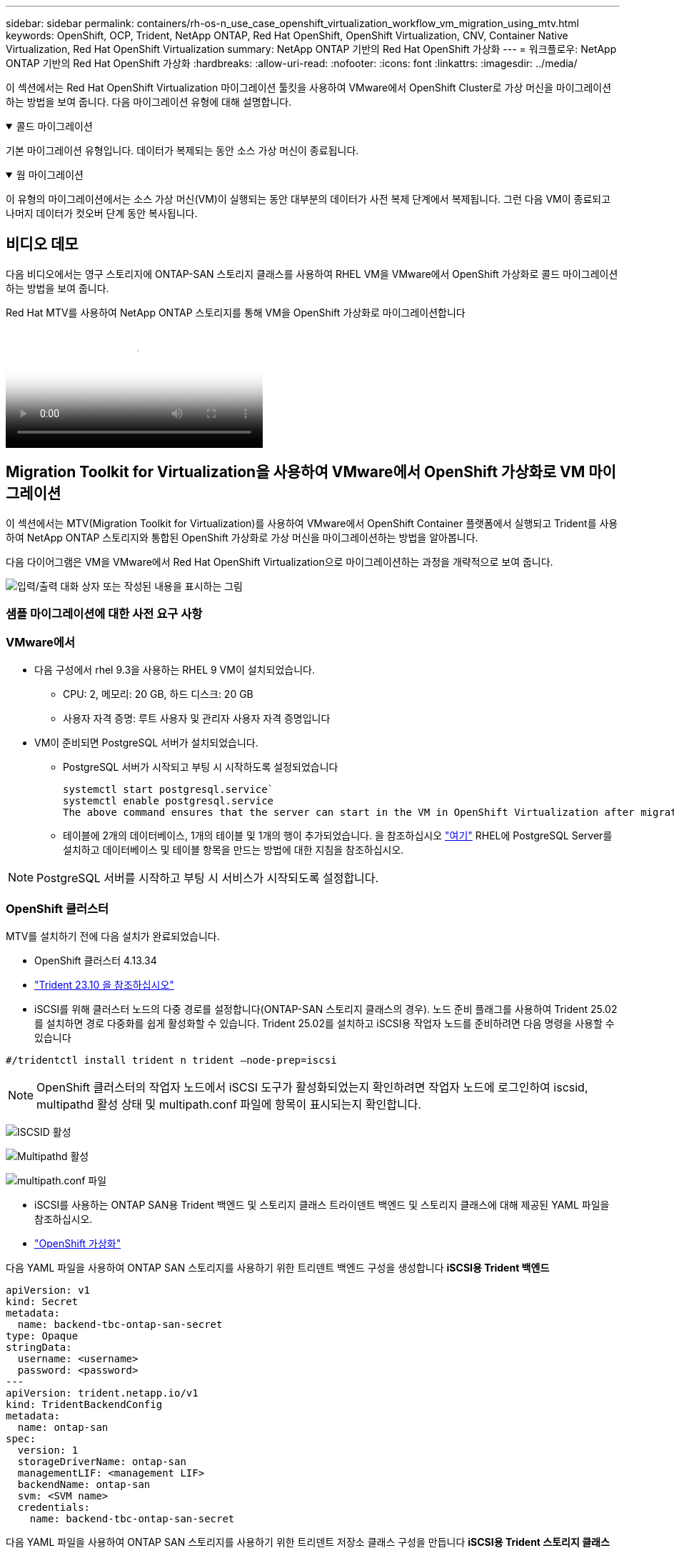 ---
sidebar: sidebar 
permalink: containers/rh-os-n_use_case_openshift_virtualization_workflow_vm_migration_using_mtv.html 
keywords: OpenShift, OCP, Trident, NetApp ONTAP, Red Hat OpenShift, OpenShift Virtualization, CNV, Container Native Virtualization, Red Hat OpenShift Virtualization 
summary: NetApp ONTAP 기반의 Red Hat OpenShift 가상화 
---
= 워크플로우: NetApp ONTAP 기반의 Red Hat OpenShift 가상화
:hardbreaks:
:allow-uri-read: 
:nofooter: 
:icons: font
:linkattrs: 
:imagesdir: ../media/


[role="lead"]
이 섹션에서는 Red Hat OpenShift Virtualization 마이그레이션 툴킷을 사용하여 VMware에서 OpenShift Cluster로 가상 머신을 마이그레이션하는 방법을 보여 줍니다. 다음 마이그레이션 유형에 대해 설명합니다.

.콜드 마이그레이션
[%collapsible%open]
====
기본 마이그레이션 유형입니다. 데이터가 복제되는 동안 소스 가상 머신이 종료됩니다.

====
.웜 마이그레이션
[%collapsible%open]
====
이 유형의 마이그레이션에서는 소스 가상 머신(VM)이 실행되는 동안 대부분의 데이터가 사전 복제 단계에서 복제됩니다. 그런 다음 VM이 종료되고 나머지 데이터가 컷오버 단계 동안 복사됩니다.

====


== 비디오 데모

다음 비디오에서는 영구 스토리지에 ONTAP-SAN 스토리지 클래스를 사용하여 RHEL VM을 VMware에서 OpenShift 가상화로 콜드 마이그레이션하는 방법을 보여 줍니다.

.Red Hat MTV를 사용하여 NetApp ONTAP 스토리지를 통해 VM을 OpenShift 가상화로 마이그레이션합니다
video::bac58645-dd75-4e92-b5fe-b12b015dc199[panopto,width=360]


== Migration Toolkit for Virtualization을 사용하여 VMware에서 OpenShift 가상화로 VM 마이그레이션

이 섹션에서는 MTV(Migration Toolkit for Virtualization)를 사용하여 VMware에서 OpenShift Container 플랫폼에서 실행되고 Trident를 사용하여 NetApp ONTAP 스토리지와 통합된 OpenShift 가상화로 가상 머신을 마이그레이션하는 방법을 알아봅니다.

다음 다이어그램은 VM을 VMware에서 Red Hat OpenShift Virtualization으로 마이그레이션하는 과정을 개략적으로 보여 줍니다.

image:rh-os-n_use_case_vm_migration_using_mtv.png["입력/출력 대화 상자 또는 작성된 내용을 표시하는 그림"]



=== 샘플 마이그레이션에 대한 사전 요구 사항



=== **VMware에서**

* 다음 구성에서 rhel 9.3을 사용하는 RHEL 9 VM이 설치되었습니다.
+
** CPU: 2, 메모리: 20 GB, 하드 디스크: 20 GB
** 사용자 자격 증명: 루트 사용자 및 관리자 사용자 자격 증명입니다


* VM이 준비되면 PostgreSQL 서버가 설치되었습니다.
+
** PostgreSQL 서버가 시작되고 부팅 시 시작하도록 설정되었습니다
+
[source, console]
----
systemctl start postgresql.service`
systemctl enable postgresql.service
The above command ensures that the server can start in the VM in OpenShift Virtualization after migration
----
** 테이블에 2개의 데이터베이스, 1개의 테이블 및 1개의 행이 추가되었습니다. 을 참조하십시오 link:https://access.redhat.com/documentation/fr-fr/red_hat_enterprise_linux/9/html/configuring_and_using_database_servers/installing-postgresql_using-postgresql["여기"] RHEL에 PostgreSQL Server를 설치하고 데이터베이스 및 테이블 항목을 만드는 방법에 대한 지침을 참조하십시오.





NOTE: PostgreSQL 서버를 시작하고 부팅 시 서비스가 시작되도록 설정합니다.



=== **OpenShift 클러스터**

MTV를 설치하기 전에 다음 설치가 완료되었습니다.

* OpenShift 클러스터 4.13.34
* link:https://docs.netapp.com/us-en/trident/trident-get-started/kubernetes-deploy.html["Trident 23.10 을 참조하십시오"]
* iSCSI를 위해 클러스터 노드의 다중 경로를 설정합니다(ONTAP-SAN 스토리지 클래스의 경우). 노드 준비 플래그를 사용하여 Trident 25.02를 설치하면 경로 다중화를 쉽게 활성화할 수 있습니다. Trident 25.02를 설치하고 iSCSI용 작업자 노드를 준비하려면 다음 명령을 사용할 수 있습니다


[source, yaml]
----
#/tridentctl install trident n trident —node-prep=iscsi

----

NOTE: OpenShift 클러스터의 작업자 노드에서 iSCSI 도구가 활성화되었는지 확인하려면 작업자 노드에 로그인하여 iscsid, multipathd 활성 상태 및 multipath.conf 파일에 항목이 표시되는지 확인합니다.

image:rh-os-n_use_case_iscsi_node_prep1.png["ISCSID 활성"]

image:rh-os-n_use_case_iscsi_node_prep2.png["Multipathd 활성"]

image:rh-os-n_use_case_iscsi_node_prep3.png["multipath.conf 파일"]

* iSCSI를 사용하는 ONTAP SAN용 Trident 백엔드 및 스토리지 클래스 트라이덴트 백엔드 및 스토리지 클래스에 대해 제공된 YAML 파일을 참조하십시오.
* link:https://docs.openshift.com/container-platform/4.13/virt/install/installing-virt-web.html["OpenShift 가상화"]


다음 YAML 파일을 사용하여 ONTAP SAN 스토리지를 사용하기 위한 트리덴트 백엔드 구성을 생성합니다
** iSCSI용 Trident 백엔드**

[source, yaml]
----
apiVersion: v1
kind: Secret
metadata:
  name: backend-tbc-ontap-san-secret
type: Opaque
stringData:
  username: <username>
  password: <password>
---
apiVersion: trident.netapp.io/v1
kind: TridentBackendConfig
metadata:
  name: ontap-san
spec:
  version: 1
  storageDriverName: ontap-san
  managementLIF: <management LIF>
  backendName: ontap-san
  svm: <SVM name>
  credentials:
    name: backend-tbc-ontap-san-secret
----
다음 YAML 파일을 사용하여 ONTAP SAN 스토리지를 사용하기 위한 트리덴트 저장소 클래스 구성을 만듭니다
** iSCSI용 Trident 스토리지 클래스**

[source, yaml]
----
apiVersion: storage.k8s.io/v1
kind: StorageClass
metadata:
  name: ontap-san
provisioner: csi.trident.netapp.io
parameters:
  backendType: "ontap-san"
  media: "ssd"
  provisioningType: "thin"
  snapshots: "true"
allowVolumeExpansion: true
----


=== MTV를 설치합니다

이제 MTV(Migration Toolkit for Virtualization)를 설치할 수 있습니다. 제공된 지침을 참조하십시오 link:https://access.redhat.com/documentation/en-us/migration_toolkit_for_virtualization/2.5/html/installing_and_using_the_migration_toolkit_for_virtualization/installing-the-operator["여기"] 설치에 대한 도움말을 참조하십시오.

MTV(Migration Toolkit for Virtualization) 사용자 인터페이스는 OpenShift 웹 콘솔에 통합되어 있습니다.
참조 할 수 있습니다 link:https://access.redhat.com/documentation/en-us/migration_toolkit_for_virtualization/2.5/html/installing_and_using_the_migration_toolkit_for_virtualization/migrating-vms-web-console#mtv-ui_mtv["여기"] 다양한 작업에 사용자 인터페이스를 사용하기 시작합니다.

** 소스 공급자 만들기**

RHEL VM을 VMware에서 OpenShift Virtualization으로 마이그레이션하려면 먼저 VMware용 소스 공급자를 생성해야 합니다. 지침을 참조하십시오 link:https://access.redhat.com/documentation/en-us/migration_toolkit_for_virtualization/2.5/html/installing_and_using_the_migration_toolkit_for_virtualization/migrating-vms-web-console#adding-providers["여기"] 소스 공급자를 만듭니다.

VMware 소스 공급자를 생성하려면 다음이 필요합니다.

* vCenter URL입니다
* vCenter 자격 증명
* vCenter 서버 지문
* 리포지토리의 VDDK 이미지입니다


샘플 소스 공급자 생성:

image:rh-os-n_use_case_vm_migration_source_provider.png["입력/출력 대화 상자 또는 작성된 내용을 표시하는 그림"]


NOTE: MTV(Migration Toolkit for Virtualization)는 VMware VDDK(Virtual Disk Development Kit) SDK를 사용하여 VMware vSphere에서 가상 디스크를 빠르게 전송합니다. 따라서 선택 사항이지만 VDDK 이미지를 만드는 것이 좋습니다.
이 기능을 사용하려면 VMware VDDK(가상 디스크 개발 키트)를 다운로드하고 VDDK 이미지를 빌드한 다음 VDDK 이미지를 이미지 레지스트리에 푸시합니다.

제공된 지침을 따릅니다 link:https://access.redhat.com/documentation/en-us/migration_toolkit_for_virtualization/2.5/html/installing_and_using_the_migration_toolkit_for_virtualization/prerequisites#creating-vddk-image_mtv["여기"] VDDK 이미지를 생성하여 OpenShift Cluster에서 액세스할 수 있는 레지스트리에 푸시합니다.

** 대상 공급자 생성**

호스트 클러스터는 OpenShift 가상화 공급자가 소스 공급자이므로 자동으로 추가됩니다.

** 마이그레이션 계획 생성**

제공된 지침을 따릅니다 link:https://access.redhat.com/documentation/en-us/migration_toolkit_for_virtualization/2.5/html/installing_and_using_the_migration_toolkit_for_virtualization/migrating-vms-web-console#creating-migration-plan_mtv["여기"] 마이그레이션 계획을 생성합니다.

플랜을 생성하는 동안 아직 생성되지 않은 경우 다음을 생성해야 합니다.

* 소스 네트워크를 대상 네트워크에 매핑하기 위한 네트워크 매핑
* 소스 데이터 저장소를 타겟 스토리지 클래스에 매핑하기 위한 스토리지 매핑 이를 위해 ONTAP-SAN 스토리지 클래스를 선택할 수 있습니다.
마이그레이션 계획이 생성되면 계획 상태가 * 준비 * 로 표시되고 계획을 * 시작 * 할 수 있습니다.


image:rh-os-n_use_case_vm_migration_using_mtv_plan_ready.png["입력/출력 대화 상자 또는 작성된 내용을 표시하는 그림"]



=== 콜드 마이그레이션을 수행합니다

시작 * 을 클릭하면 일련의 단계를 거쳐 VM 마이그레이션을 완료합니다.

image:rh-os-n_use_case_vm_migration_using_mtv_plan_complete.png["입력/출력 대화 상자 또는 작성된 내용을 표시하는 그림"]

모든 단계가 완료되면 왼쪽 탐색 메뉴의 * Virtualization * 아래에서 * virtual machines * 를 클릭하여 마이그레이션된 VM을 볼 수 있습니다. 가상 머신에 액세스하는 지침이 link:https://docs.openshift.com/container-platform/4.13/virt/virtual_machines/virt-accessing-vm-consoles.html["여기"]제공됩니다.

가상 머신에 로그인하여 posgresql 데이터베이스의 내용을 확인할 수 있습니다. 테이블의 데이터베이스, 테이블 및 항목은 소스 VM에서 만든 항목과 같아야 합니다.



=== 웜 마이그레이션을 수행합니다

웜 마이그레이션을 수행하려면 위와 같이 마이그레이션 계획을 생성한 후 계획 설정을 편집하여 기본 마이그레이션 유형을 변경해야 합니다. 콜드 마이그레이션 옆에 있는 편집 아이콘을 클릭하고 버튼을 전환하여 웜 마이그레이션으로 설정합니다. 저장**을 클릭합니다. 이제 **시작**을 클릭하여 마이그레이션을 시작합니다.


NOTE: VMware의 블록 스토리지에서 이동할 때 OpenShift Virtualization VM용으로 블록 스토리지 클래스를 선택해야 합니다. 또한, 볼륨 모드는 블록 으로 설정되어야 하고 액세스 모드는 rwx 여야 나중에 VM의 실시간 마이그레이션을 수행할 수 있습니다.

image:rh-os-n_use_case_vm_migration_using_mtv_plan_warm1.png["1"]

1 개 중 **0 완료**를 클릭하고 VM을 확장하면 마이그레이션 진행률을 볼 수 있습니다.

image:rh-os-n_use_case_vm_migration_using_mtv_plan_warm2.png["2"]

일정 시간이 지나면 디스크 전송이 완료되고 마이그레이션이 전환 상태로 진행될 때까지 기다립니다. DataVolume이 Paused 상태입니다. 플랜으로 돌아가서 **단독형** 버튼을 클릭합니다.

image:rh-os-n_use_case_vm_migration_using_mtv_plan_warm3.png["3"]

image:rh-os-n_use_case_vm_migration_using_mtv_plan_warm4.png["4"]

현재 시간이 대화 상자에 표시됩니다. 나중에 컷오버를 예약하려면 시간을 미래 시간으로 변경합니다. 그렇지 않은 경우 지금 컷오버를 수행하려면** Set Transition**을 클릭하십시오.

image:rh-os-n_use_case_vm_migration_using_mtv_plan_warm5.png["5"]

몇 초 후 전환 단계가 시작되면 DataVolume은 일시 중지된 에서 ImportScheduled 로 전환되고 ImportInProgress 상태가 됩니다.

image:rh-os-n_use_case_vm_migration_using_mtv_plan_warm6.png["6"]

전환 단계가 완료되면 DataVolume이 Succeeded 상태가 되고 PVC가 바인딩됩니다.

image:rh-os-n_use_case_vm_migration_using_mtv_plan_warm7.png["7"]

마이그레이션 계획은 ImageConversion 단계를 완료하고 마지막으로 VirtualMachineCreation 단계가 완료됩니다. VM은 OpenShift Virtualization에서 실행 상태로 전환됩니다.

image:rh-os-n_use_case_vm_migration_using_mtv_plan_warm8.png["8"]
